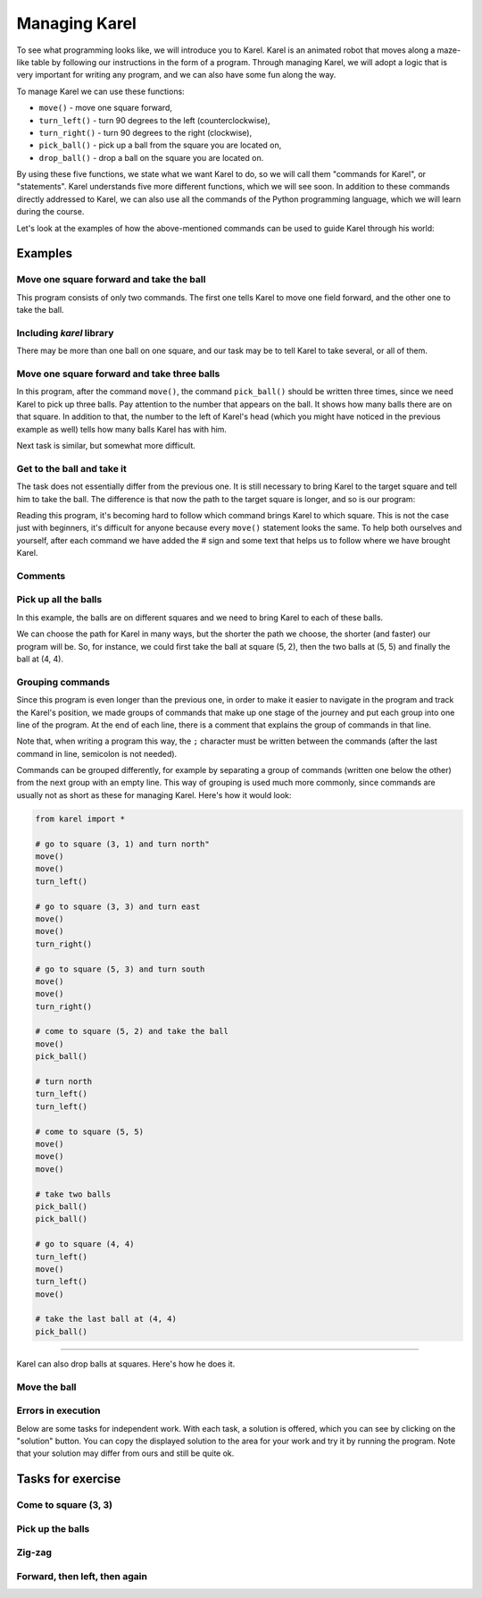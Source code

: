 Managing Karel
==============

To see what programming looks like, we will introduce you to Karel. Karel is an animated robot that moves along a maze-like table by following our instructions in the form of a program. Through managing Karel, we will adopt a logic that is very important for writing any program, and we can also have some fun along the way.

To manage Karel we can use these functions:

- ``move()`` - move one square forward,
- ``turn_left()`` - turn 90 degrees to the left (counterclockwise),
- ``turn_right()`` - turn 90 degrees to the right (clockwise),
- ``pick_ball()`` - pick up a ball from the square you are located on,
- ``drop_ball()`` - drop a ball on the square you are located on.

By using these five functions, we state what we want Karel to do, so we will call them "commands for Karel", or "statements". Karel understands five more different functions, which we will see soon. In addition to these commands directly addressed to Karel, we can also use all the commands of the Python programming language, which we will learn during the course.

Let's look at the examples of how the above-mentioned commands can be used to guide Karel through his world:

Examples
--------

Move one square forward and take the ball
'''''''''''''''''''''''''''''''''''''''''

.. questionnote::

    Write a program to move Karel to the field (2, 1) and make him pick up the ball.

This program consists of only two commands. The first one tells Karel to move one field forward, and the other one to take the ball.
   
.. karel:: Karel_intro_two_squares_one_ball
   :blockly:

   {
        setup:function() {
            var world = new World(2, 1);
            world.setRobotStartAvenue(1);
            world.setRobotStartStreet(1);
            world.setRobotStartDirection("E");
            world.putBall(2, 1);

        var robot = new Robot();

        var code = ["from karel import *",
                    "move()",
                    "pick_ball()"];
            return {robot:robot, world:world, code:code};
        },
    
        isSuccess: function(robot, world) {
           return robot.getBalls() === 1;
        },
   }

**Including** *karel* **library**
'''''''''''''''''''''''''''''''''

.. infonote::

    The functions we use to manage Karel are defined in the library *karel*. Therefore, at the beginning of each program, we should tell the computer (more precisely, the program that executes our program) to first attach the definitions of these functions for managing Karel. This is achieved by the first line of the program: ``from karel import *``. Every program dealing with Karel that we write should start this way.
   
    Keep in mind that *karel* library can only be used in this environment for now. You can run your other programs in other ways, but we will remind you of that when the time is right.

There may be more than one ball on one square, and our task may be to tell Karel to take several, or all of them.

Move one square forward and take three balls
''''''''''''''''''''''''''''''''''''''''''''

.. questionnote::

    Write a program that tells Karel to move to the square (2, 1) and pick up three of the five balls that are there.
    
In this program, after the command ``move()``, the command ``pick_ball()`` should be written three times, since we need Karel to pick up three balls. Pay attention to the number that appears on the ball. It shows how many balls there are on that square. In addition to that, the number to the left of Karel's head (which you might have noticed in the previous example as well) tells how many balls Karel has with him.
   
.. karel:: Karel_intro_two_squares_five_balls
   :blockly:

   {
        setup:function() {
            var world = new World(2, 1);
            world.setRobotStartAvenue(1);
            world.setRobotStartStreet(1);
            world.setRobotStartDirection("E");
            world.putBalls(2, 1, 5);

        var robot = new Robot();

        var code = ["from karel import *",
                    "move()",
                    "pick_ball()",
                    "pick_ball()",
                    "pick_ball()"];
            return {robot:robot, world:world, code:code};
        },
    
        isSuccess: function(robot, world) {
           return robot.getBalls() === 3;
        },
   }
   

Next task is similar, but somewhat more difficult.
   
Get to the ball and take it
'''''''''''''''''''''''''''

.. questionnote::

   Write a program that tells Karel to come to the field (4, 1) and pick up the ball.

The task does not essentially differ from the previous one. It is still necessary to bring Karel to the target square and tell him to take the ball. The difference is that now the path to the target square is longer, and so is our program:

.. karel:: Karel_intro_take_ball_on_square_4_1
   :blockly:

   {
        setup:function() {
            var world = new World(5,5);
            world.setRobotStartAvenue(1);
            world.setRobotStartStreet(1);
            world.setRobotStartDirection("E");
            world.putBall(4, 1);
            world.addEWWall(1, 1, 2);
            world.addNSWall(2, 2, 2);
            world.addEWWall(2, 3, 3);
            world.addNSWall(3, 1, 2);
            world.addNSWall(3, 4, 1);
            world.addNSWall(1, 5, 1);
            world.addEWWall(4, 1, 1);
            
        var robot = new Robot();

        var code = ["from karel import *",
                    "move()       # go to (2, 1)",
                    "move()       # go to (3, 1)",
                    "turn_left()  # turn north (^)",
                    "move()       # go to (3, 2)",
                    "move()       # go to (3, 3)",
                    "turn_right() # turn east (>)",
                    "move()       # go to (4, 3)",
                    "move()       # go to (5, 3)",
                    "turn_right() # turn south (v)",
                    "move()       # go to (5, 2)",
                    "move()       # go to (5, 1)",
                    "turn_right() # turn west (<)",
                    "move()       # go to (4, 1)",
                    "pick_ball()  # take the ball at (4, 1)"];
            return {robot:robot, world:world, code:code};
        },
    
        isSuccess: function(robot, world) {
           return robot.getBalls() === 1;
        },
   }

Reading this program, it's becoming hard to follow which command brings Karel to which square. This is not the case just with beginners, it's difficult for anyone because every ``move()`` statement looks the same. To help both ourselves and yourself, after each command we have added the # sign and some text that helps us to follow where we have brought Karel.

**Comments**
''''''''''''

.. infonote::

    Part of any Python program from the ``#`` character to the end of the line is called a ``comment``. Comments do not affect the execution of the program, the program does the same thing with or without them. Comments are intended only for people who read and write programs, to help them better understand these programs and to handle them more easily.
    
    When thinking about writing comments in our programs, we should write them for both ourselves and other people who will read our programs. On the other hand, the comments that other people write in their programs will help us understand their programs.
    
    There are no precise rules for writing comments. In your comments, you should write down whatever you believe helps others (and yourself) better understand your program.
   
Pick up all the balls
'''''''''''''''''''''

In this example, the balls are on different squares and we need to bring Karel to each of these balls.

.. questionnote::

   Write a program to tell Karel to pick up all four balls.

We can choose the path for Karel in many ways, but the shorter the path we choose, the shorter (and faster) our program will be. So, for instance, we could first take the ball at square (5, 2), then the two balls at (5, 5) and finally the ball at (4, 4).

.. karel:: Karel_intro_collect_three_balls
   :blockly:

   {
        setup:function() {
            var world = new World(5,5);
            world.setRobotStartAvenue(1);
            world.setRobotStartStreet(1);
            world.setRobotStartDirection("E");
            world.putBall(5, 2);
            world.putBalls(5, 5, 2);
            world.putBall(4, 4);
            world.addEWWall(1, 1, 2);
            world.addNSWall(2, 2, 2);
            world.addEWWall(2, 3, 3);
            world.addNSWall(3, 1, 2);
            world.addNSWall(3, 4, 1);
            world.addNSWall(1, 5, 1);
            world.addEWWall(4, 1, 1);
            
        var robot = new Robot();

        var code = ["from karel import *",
                    "move(); move(); turn_left()  # go to square (3, 1) and turn north",
                    "move(); move(); turn_right() # go to square (3, 3) and turn east",
                    "move(); move(); turn_right() # go to square (5, 3) and turn south",
                    "move(); pick_ball()          # come to square (5, 2) and take the ball",
                    "turn_left(); turn_left()     # turn north",
                    "move(); move(); move()       # come to square (5, 5)",
                    "pick_ball(); pick_ball()     # take two balls",
                    "turn_left(); move();         # go to square (4, 5)",
                    "turn_left(); move();         # go to square (4, 4)",
                    "pick_ball()                  # take the last ball at (4, 4)"];
            return {robot:robot, world:world, code:code};
        },
    
        isSuccess: function(robot, world) {
           return robot.getBalls() === 4;
        },
   }

**Grouping commands**
'''''''''''''''''''''

Since this program is even longer than the previous one, in order to make it easier to navigate in the program and track the Karel's position, we made groups of commands that make up one stage of the journey and put each group into one line of the program. At the end of each line, there is a comment that explains the group of commands in that line.

Note that, when writing a program this way, the ``;`` character must be written between the commands (after the last command in line, semicolon is not needed).

Commands can be grouped differently, for example by separating a group of commands (written one below the other) from the next group with an empty line. This way of grouping is used much more commonly, since commands are usually not as short as these for managing Karel. Here's how it would look:

.. code::

    from karel import *
    
    # go to square (3, 1) and turn north"
    move()
    move()
    turn_left()
    
    # go to square (3, 3) and turn east
    move()
    move()
    turn_right()
    
    # go to square (5, 3) and turn south
    move()
    move()
    turn_right()
    
    # come to square (5, 2) and take the ball
    move()
    pick_ball()
    
    # turn north
    turn_left()
    turn_left()
    
    # come to square (5, 5)
    move()
    move()
    move()
    
    # take two balls
    pick_ball()
    pick_ball()
    
    # go to square (4, 4)
    turn_left()
    move()
    turn_left()
    move()
    
    # take the last ball at (4, 4)
    pick_ball()
    
~~~~

Karel can also drop balls at squares. Here's how he does it.

Move the ball
'''''''''''''

.. questionnote::

   Write a program which makes Karel move the ball to the square (2, 2) (note that at the beginning Karel **is not** oriented properly).
   

.. karel:: Karel_intro_move_ball_in_2x2
   :blockly:

   {
        setup:function() {
            var world = new World(2, 2);
            world.setRobotStartAvenue(1);
            world.setRobotStartStreet(1);
            world.setRobotStartDirection("S");
            world.putBall(2, 1);
            world.addEWWall(2, 1, 1);

        var robot = new Robot();

        var code = ["from karel import *",
                    "turn_left(); move(); pick_ball();  # take the ball at (2, 1)",
                    "turn_right(); turn_right(); move() # go back to (1, 1)",
                    "turn_right(); move()               # go to (1, 2)",
                    "turn_right(); move()               # go to (2, 2)",
                    "drop_ball()                        # place the ball at (2, 2)"];
            return {robot:robot, world:world, code:code};
        },
    
        isSuccess: function(robot, world) {
           return world.getBalls(2, 2) === 1;
        },
   }

**Errors in execution**
'''''''''''''''''''''''

.. infonote::

    Please note that **Karel can not execute any command at any time**. More specifically, Karel can not go forward if he is in front of a wall, he can not take a ball where there isn't one, and he can not drop a ball if he has no balls with him.
    
    Try deleting the first command ``turn_left()`` in the previous program, and then run the program to see what happens.
    
    When the program executing our program comes to a command that can not be executed, the execution of our program is interrupted and we receive an error message. Such messages are normal and we will see them whenever Karel is unable to do what we told him, or when our statement is unclear (more precisely, when it is not written properly). In such situations, we should try to understand what the problem is, to fix the program and restart it.
    
Below are some tasks for independent work. With each task, a solution is offered, which you can see by clicking on the "solution" button. You can copy the displayed solution to the area for your work and try it by running the program. Note that your solution may differ from ours and still be quite ok.

Tasks for exercise
------------------

Come to square (3, 3)
'''''''''''''''''''''

.. questionnote::

   In this task there are no balls, you only need to bring Karel to the square (3, 3).
   
.. karel:: Karel_intro_task_go_to_3_3
   :blockly:

   {
        setup:function() {
            var world = new World(3, 3);
            world.setRobotStartAvenue(1);
            world.setRobotStartStreet(1);
            world.setRobotStartDirection("N");
            world.addNSWall(1, 1, 2);
            world.addNSWall(2, 2, 2);

        var robot = new Robot();

        var code = ["from karel import *",
                    "# Add missing commands"];
            return {robot:robot, world:world, code:code};
        },
    
        isSuccess: function(robot, world) {
           return robot.getStreet() === 3 &&
           robot.getAvenue() === 3;
        },
   }
   
.. reveal:: Karel_intro_task_go_to_3_3_reveal
   :showtitle: Solution
   :hidetitle: Hide solution

   .. activecode:: Karel_intro_task_go_to_3_3_solution
      :passivecode: true
      
      from karel import *
      move(); move()               # to square (1, 3)
      turn_right(); move()         # to square (2, 3)
      turn_right(); move(); move() # to square (2, 1)
      turn_left(); move()          # to square (3, 1)
      turn_left(); move(); move()  # to square (3, 3)

Pick up the balls
'''''''''''''''''

.. questionnote::

   Write a program based on which Karel will pick up the balls.
   
.. karel:: Karel_intro_task_collect_balls_in_2x2
   :blockly:

   {
        setup:function() {
            var world = new World(2, 2);
            world.setRobotStartAvenue(1);
            world.setRobotStartStreet(1);
            world.setRobotStartDirection("E");
            world.putBall(2, 1);
            world.putBall(2, 2);
            world.putBall(1, 2);
            world.addEWWall(2, 1, 1);

        var robot = new Robot();

        var code = ["from karel import *",
                    "# Add missing commands",
                    "pick_ball()"];
            return {robot:robot, world:world, code:code};
        },
    
        isSuccess: function(robot, world) {
           return robot.getBalls() === 3;
        },
   }
   
.. reveal:: Karel_intro_task_collect_balls_in_2x2_reveal
   :showtitle: Solution
   :hidetitle: Hide solution
  
   .. activecode:: Karel_intro_task_collect_balls_in_2x2_solution
      :passivecode: true
       
      from karel import *
      move(); pick_ball()                 # take the ball at square (2, 1)
      turn_right(); turn_right(); move()  # go back to square (1, 1)
      turn_right(); move(); pick_ball()   # pick the ball at square (1, 2)
      turn_right(); move(); pick_ball()   # pick the ball at square (2, 2)

Zig-zag
'''''''

.. questionnote::

  Karel should reach the square (5, 1).

.. karel:: Karel_intro_task_stairs_fixed
   :blockly:

   {
      setup:function() {

         var Y = 3;
         var X = 2 * Y - 1;
         var world = new World(X, Y);
         world.setRobotStartAvenue(1);
         world.setRobotStartStreet(1);
         world.setRobotStartDirection("E");

         // Vertical walls
         for (let y = 1; y < Y; y++) world.addNSWall(y, y, 1); // low left
         for (let y = 1; y < Y; y++) world.addNSWall(X - 1 - y, y, 1); // low right
         for (let y = 3; y <= Y; y++) world.addNSWall(y - 2, y, 1); // high left
         for (let y = 2; y <= Y; y++) world.addNSWall(X + 1 - y, y, 1); // high right
         
         // Horizontal walls
         for (let y = 1; y < Y - 1; y++) world.addEWWall(y + 1, y, 1); // low left
         for (let y = 2; y < Y; y++) world.addEWWall(y - 1, y, 1); // high left
         for (let y = 1; y < Y - 1; y++) world.addEWWall(X - 1 - y, y, 1); // low right
         for (let y = 1; y < Y; y++) world.addEWWall(X + 1 - y, y, 1); // high right

         var robot = new Robot();
         
         var code = ["from karel import *",
                     "# Add missing commands ",
                     ""];
    
         return {robot:robot, world:world, code:code};
      },
    
      isSuccess: function(robot, world) {
         return robot.getAvenue() == world.getAvenues() &&
            robot.getStreet() == 1;
      },
   }

.. reveal:: Karel_intro_task_stairs_fixed_reveal
   :showtitle: Solution
   :hidetitle: Hide solution

   .. activecode:: Karel_intro_task_stairs_fixed_solution
      :passivecode: true
      
      from karel import *
      turn_left(); move()     # to (1, 2)
      turn_right(); move()    # to (2, 2)
      turn_left(); move()     # to (2, 3)
      turn_right(); move()    # to (3, 3)
      turn_right(); move()    # to (3, 2)
      turn_left(); move()     # to (4, 2)
      turn_right(); move()    # to (4, 1)
      turn_left(); move()     # to (5, 1)


Forward, then left, then again
''''''''''''''''''''''''''''''

.. questionnote::

  Karel should get to the square (2, 3).
   

.. karel:: Karel_intro_task_spiral_left_fixed
   :blockly:

   {
      setup:function() {

         var N = 4;
         var world = new World(N, N);
         world.setRobotStartAvenue(1);
         world.setRobotStartStreet(1);
         world.setRobotStartDirection("E");
         
         var i = 1;
         for (let d = N - 1; d > 0; d -= 2) { world.addEWWall(i, i, d); i++; }
         i = 2;
         for (let d = N - 2; d > 0; d -= 2) { world.addEWWall(i, N+1-i, d); i++; }
         i = 2;
         for (let d = N - 2; d > 0; d -= 2) { world.addNSWall(N+1-i, i, d); i++; }
         i = 1;
         for (let d = N - 3; d > 0; d -= 2) { world.addNSWall(i, i+2, d); i++; }
   
         var robot = new Robot();
      
         var code = ["from karel import *",
                     "# Add missing commands",
                     ""];
      
         return {robot:robot, world:world, code:code};
      },
 
      isSuccess: function(robot, world) {
         var N = world.getAvenues();
         return robot.getStreet() === Math.floor((N+2)/2) &&
           robot.getAvenue() === Math.floor((N+1)/2);
      },
   }

.. reveal:: Karel_intro_task_spiral_left_fixed_reveal
   :showtitle: Solution
   :hidetitle: Hide solution

   .. activecode:: Karel_intro_task_spiral_left_fixed_solution
      :passivecode: true
      
      from karel import *
      move(); move(); move(); turn_left() # to (4, 1)
      move(); move(); move(); turn_left() # to (4, 4)
      move(); move(); move(); turn_left() # to (1, 4)
      move(); move(); turn_left()         # to (1, 2)
      move(); move(); turn_left()         # to (3, 2)
      move(); turn_left()                 # to (3, 3)
      move();                             # to (2, 3)
